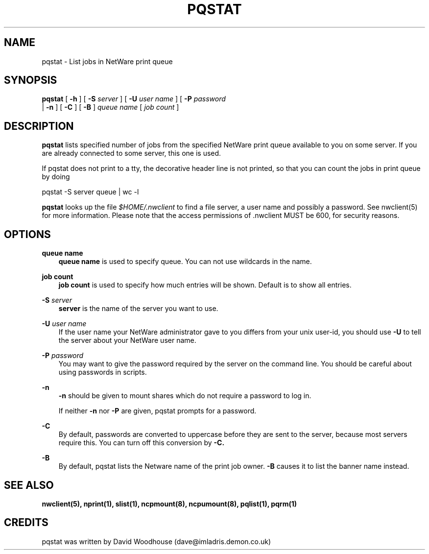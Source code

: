 .TH PQSTAT 1 03/03/1998 pqstat pqstat
.SH NAME
pqstat \- List jobs in NetWare print queue
.SH SYNOPSIS
.B pqstat
[
.B -h
] [
.B -S
.I server
] [
.B -U
.I user name
] [
.B -P
.I password
 |
.B -n
] [
.B -C
] [
.B -B
]
.I queue name
[
.I job count
]
.SH DESCRIPTION
.B pqstat
lists specified number of jobs from the specified NetWare print queue available
to you on some server. If you are already connected to some server, this one 
is used.

If pqstat does not print to a tty, the decorative header line is
not printed, so that you can count the jobs in print queue by doing

  pqstat -S server queue | wc -l

.B pqstat
looks up the file
.I $HOME/.nwclient
to find a file server, a user name and possibly a password. See
nwclient(5) for more information. Please note that the access
permissions of .nwclient MUST be 600, for security reasons.

.SH OPTIONS

.B queue name
.RS 3
.B queue name
is used to specify queue. You can not use wildcards in the name.
.RE

.B job count
.RS 3
.B job count
is used to specify how much entries will be shown. Default is to show all
entries.
.RE

.B -S
.I server
.RS 3
.B server
is the name of the server you want to use.
.RE

.B -U
.I user name
.RS 3
If the user name your NetWare administrator gave to you differs
from your unix user-id, you should use
.B -U
to tell the server about your NetWare user name.
.RE

.B -P
.I password
.RS 3
You may want to give the password required by the server on the
command line. You should be careful about using passwords in scripts.
.RE

.B -n
.RS 3
.B -n
should be given to mount shares which do not require a password to log in.

If neither
.B -n
nor
.B -P
are given, pqstat prompts for a password.
.RE

.B -C
.RS 3
By default, passwords are converted to uppercase before they are sent
to the server, because most servers require this. You can turn off
this conversion by
.B -C.
.RE

.B -B
.RS 3
By default, pqstat lists the Netware name of the print job owner. 
.B -B
causes it to list the banner name instead.
.RE

.SH SEE ALSO
.B nwclient(5), nprint(1), slist(1), ncpmount(8), ncpumount(8), pqlist(1), pqrm(1)

.SH CREDITS
pqstat was written by David Woodhouse (dave@imladris.demon.co.uk)


